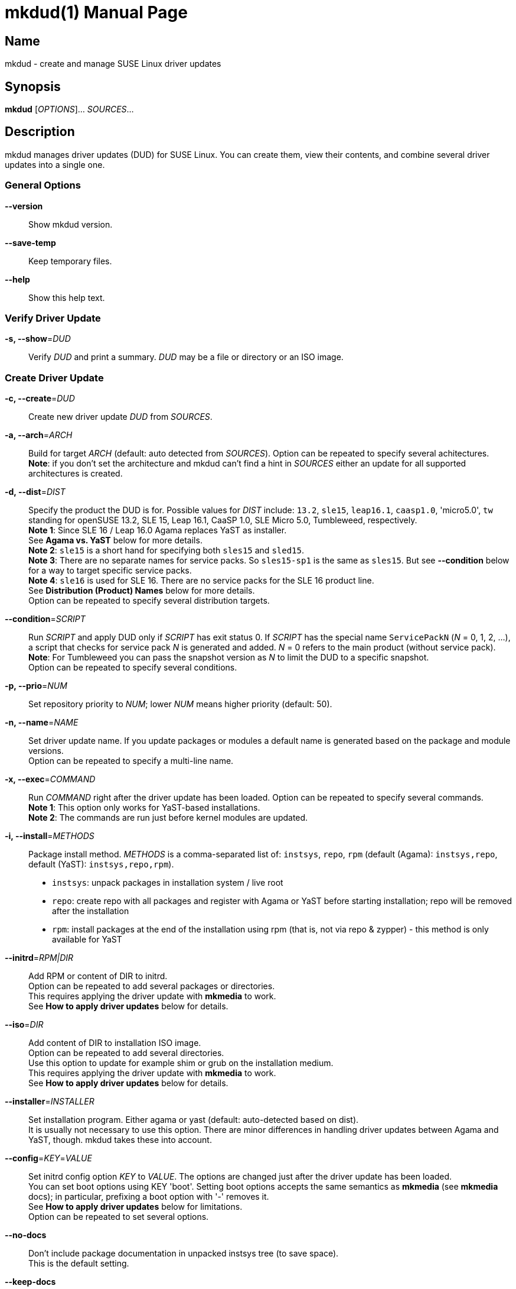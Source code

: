 = mkdud(1)
:doctype: manpage
:manmanual: User Commands
:mansource: mkdud {version}

== Name

mkdud - create and manage SUSE Linux driver updates


== Synopsis

*mkdud* [_OPTIONS_]... _SOURCES_...


== Description

mkdud manages driver updates (DUD) for SUSE Linux. You can create them, view their contents, and
combine several driver updates into a single one.


=== General Options

*--version*::
Show mkdud version.

*--save-temp*::
Keep temporary files.

*--help*::
Show this help text.


=== Verify Driver Update

*-s, --show*=_DUD_::
Verify _DUD_ and print a summary. _DUD_ may be a file or directory or an ISO image.


=== Create Driver Update

*-c, --create*=_DUD_::
Create new driver update _DUD_ from _SOURCES_.

*-a, --arch*=_ARCH_::
Build for target _ARCH_ (default: auto detected from _SOURCES_).
Option can be repeated to specify several achitectures. +
*Note*: if you don't set the architecture and mkdud can't
find a hint in _SOURCES_ either an update for all supported
architectures is created.

*-d, --dist*=_DIST_::
Specify the product the DUD is for. Possible values for _DIST_ include:
`13.2`, `sle15`, `leap16.1`, `caasp1.0`, 'micro5.0', `tw` standing for
openSUSE 13.2, SLE 15, Leap 16.1, CaaSP 1.0, SLE Micro 5.0, Tumbleweed, respectively. +
*Note 1*: Since SLE 16 / Leap 16.0 Agama replaces YaST as installer. +
See *Agama vs. YaST* below for more details. +
*Note 2*: `sle15` is a short hand for specifying both `sles15` and `sled15`. +
*Note 3*: There are no separate names for service packs.
So `sles15-sp1` is the same as `sles15`. But see *--condition*
below for a way to target specific service packs. +
*Note 4*: `sle16` is used for SLE 16. There are no service packs for the SLE 16 product line. +
See *Distribution (Product) Names* below for more details. +
Option can be repeated to specify several distribution targets.

*--condition*=_SCRIPT_::
Run _SCRIPT_ and apply DUD only if _SCRIPT_ has exit status 0.
If _SCRIPT_ has the special name `ServicePackN` (_N_ = 0, 1, 2, ...),
a script that checks for service pack _N_ is generated and added.
_N_ = 0 refers to the main product (without service pack). +
*Note*: For Tumbleweed you can pass the snapshot version as _N_
to limit the DUD to a specific snapshot. +
Option can be repeated to specify several conditions.

*-p, --prio*=_NUM_::
Set repository priority to _NUM_; lower _NUM_ means higher priority
(default: 50).

*-n, --name*=_NAME_::
Set driver update name. If you update packages or modules
a default name is generated based on the package and module
versions. +
Option can be repeated to specify a multi-line name.

*-x, --exec*=_COMMAND_::
Run _COMMAND_ right after the driver update has been loaded.
Option can be repeated to specify several commands. +
*Note 1*: This option only works for YaST-based installations. +
*Note 2*: The commands are run just before kernel modules
are updated.

*-i, --install*=_METHODS_::
Package install method. _METHODS_ is a comma-separated list
of: `instsys`, `repo`, `rpm` (default (Agama): `instsys,repo`, default (YaST): `instsys,repo,rpm`). +
- `instsys`: unpack packages in installation system / live root +
- `repo`: create repo with all packages and register with
  Agama or YaST before starting installation; repo will be removed
  after the installation +
- `rpm`: install packages at the end of the installation
  using rpm (that is, not via repo & zypper) - this method is
  only available for YaST +

*--initrd*=_RPM|DIR_::
Add RPM or content of DIR to initrd. +
Option can be repeated to add several packages or directories. +
This requires applying the driver update with *mkmedia* to work. +
See *How to apply driver updates* below for details.

*--iso*=_DIR_::
Add content of DIR to installation ISO image. +
Option can be repeated to add several directories. +
Use this option to update for example shim or grub on the installation medium. +
This requires applying the driver update with *mkmedia* to work. +
See *How to apply driver updates* below for details.

*--installer*=_INSTALLER_::
Set installation program. Either agama or yast (default: auto-detected based on dist). +
It is usually not necessary to use this option. There are minor differences in handling driver updates
between Agama and YaST, though. mkdud takes these into account.

*--config*=_KEY_=_VALUE_::
Set initrd config option _KEY_ to _VALUE_. The options are changed
just after the driver update has been loaded. +
You can set boot options using KEY 'boot'.
Setting boot options accepts the same semantics as *mkmedia* (see *mkmedia* docs); in particular, prefixing a
boot option with '-' removes it. +
See *How to apply driver updates* below for limitations. +
Option can be repeated to set several options.

*--no-docs*::
Don't include package documentation in unpacked instsys tree
(to save space). +
This is the default setting.

*--keep-docs*::
Include package documentation in unpacked instsys tree.

*--force*::
Obsolete. Use one or more of *--no-fix-XXX* instead.

*--no-fix-yast*::
Allow driver update to replace `/sbin/yast`. +
See *Consistency checks*.

*--no-fix-dist*::
Allow to specify an arbitrary distribution name with *--dist*. +
See *Consistency checks*.

*--no-fix-usr-src*::
Allow driver update to include `/usr/src/packages`. +
See *Consistency checks*.

*--no-fix-adddir*::
Do not include an updated `adddir` script. +
See *Consistency checks*.

*--format*=_FORMAT_::
Specify archive format for DUD. _FORMAT_=`((cpio|tar|iso)[.(gz|xz)])|rpm`. +
Default _FORMAT_ is `cpio.gz` (gzip compressed cpio archive). +
Using _FORMAT_ 'iso' produces an ISO image with label 'OEMDRV' -
see *How to apply driver updates* below for more information. +
*Note*: please check `README.md` before changing the default.

*--prefix*=_NUM_::
First directory prefix of driver update. +
See `README`.

*--sign*::
Sign the driver update.

*--detached-sign*::
Sign the driver update. This creates a detached signature.

*--sign-key*=_KEY_FILE_::
Use this key for signing. Alternatively, use the `sign-key` entry in `~/.mkdudrc`.

*--sign-key-id*=_KEY_ID_::
Use this key id for signing (anything gpg accepts).
Alternatively, use the `sign-key-id` entry in `~/.mkdudrc`. +
If both *--sign-key* and *--sign-key-id* are specified, *--sign-key-id* wins. +
*Note*: gpg might show an interactive dialog asking for a password to unlock the key.

*--volume*::
Set ISO volume id (if using format `iso`).

*--vendor*::
Set ISO publisher id (if using format `iso`).

*--preparer*::
Set ISO data preparer id (if using format `iso`).

*--application*::
Set ISO application id (if using format `iso`).

*--obs-keys*::
Retrieve and add project keys from the openSUSE Build Service
as needed to verify the RPMs in _SOURCES_. +
See *Adding RPMs* below.


== Configuration file

mkdud reads `$HOME/.mkdudrc` at startup. There's only one possible entry:

*sign-key*=_KEY_FILE_::
File name of the private signing key. The same as the *--sign-key* option.

*sign-key-id*=_KEY_ID_::
Key id of the signing key. The same as the *--sign-key-id* option.


== Driver Update SOURCES

To create a driver update you need _SOURCES_. _SOURCES_ may be:

- existing driver updates; either as archive, rpm, or unpacked directory;
  all driver updates are joined

- RPMs; Packages not containing a driver update are used according to the value
  of the *--install* option

- PGP pubic key files (ASCII); the files are added to the rpm key database for verifying
  RPMs during the installation process; see *Adding RPMs* below

- kernel modules

- `module.order` and `module.config` files; see Update Media HOWTO.

- `update.pre`, `update.post`, `update.post2` scripts; see Update Media HOWTO;
  note that you can specify several `update.post`, etc. scripts; they are all run

- `+*.ycp+`, `+*.ybc+`, or `+*.rb+` files; files are copied to the correct places automatically
  if they contain a usable `File:` comment

- `y2update` directories

- program files (binaries, libraries, executable scripts); they are put into the
  `install` dir; you can run them if needed using the *--exec* option

- plain text files; they are considered documentation

- directories that are neither DUDs nor YaST updates; everything below the directory
is added to the installation system

- ISO images; the images are unpacked and scanned for driver updates


== Adding RPMs

If you add RPMs to _SOURCES_, these RPMs can be used to update the installation system
and/or to be installed in the target system. See *--install* option on how to choose.

The best way is to go for `repo` to install them in the target system as then they
are handled by the package manager and package dependencies are automatically resolved.

But there are two catches:

. The package must be actually required by the selected pattern or it must be
manually selected in the package manager; else it won't be installed at all.
+
This is normally no problem if you update a package (as it's likely required, else
you wouldn't want to update it) but if you try to install some uncommon package
it might not be selected.

. If the package is signed, the signature will be checked by the package manager
and you'll end up with a warning if the necessary public key is not available. This
particularly happens with packages from the openSUSE Build Service which were built
in some user's project.
+
--
For this, mkdud will package any pgp public key files you add to _SOURCES_ in a way so
that they are used by the package manager during installation. They will *not* be
installed in the target system.

To ease this even more, the *--obs-keys* option causes mkdud to retrieve the necessary
keys for each RPM in _SOURCES_ from the build service using the `osc` tool. Note that
you must configure the build service access via `$HOME/.oscrc` for this to work.
--


== Distribution (Product) Names:

The *--dist* option accepts these values (case-insensitive; X, Y: decimal numbers):

- X.Y (e.g. `13.2`) = openSUSE X.Y
- leapX.Y (e.g. `leap15.1`) = openSUSE Leap X.Y
- (obsolete) kubicX.Y (e.g. kubic1.0) = openSUSE Kubic X.Y
- tw = openSUSE Tumbleweed
- sleX (e.g. sle15) = SUSE Linux Enterprise (Server + Desktop) X
- slesX (e.g. sles15) = SUSE Linux Enterprise Server X
- sledX (e.g. sled15) = SUSE Linux Enterprise Desktop X - but see notes below
- sle16, sles16 = SUSE Linux Enterprise 16
- caaspX.Y (e.g. caasp1.0) = SUSE Container as a Service Platform X.Y - see notes below
- microX.Y (e.g. micro5.0) = SUSE Linux Enterprise Micro X.Y

As a shorthand and to avoid common mistakes, these aliases do also work (X, Y: decimal numbers):

- X.Y with X >= 15 (e.g. 15.1) resolves to: +
  SUSE Linux Enterprise (Server + Desktop) X + openSUSE Leap X.Y
- X with X >= 15 (e.g. 15) resolves to: +
  SUSE Linux Enterprise (Server + Desktop) X

*Note 1*: there aren't any products anymore that actually use `sledX`,
even SLED uses the `sles` DUDs meanwhile. Because of this, please just use `sleX`
when creating a DUD for a SUSE Linux Enterprise product.

*Note 2*: CaaSP releases are based on SLE releases. Since driver
updates are usually released for a specific SLE version mkdud provides a
mapping CaaSP release <-> SLE release when building with *--dist*=caspX.Y.
Currently:

- caasp1.0 = sles12 (-sp2)
- caasp2.0 = sles12 (-sp3)
- caasp3.0 = sles12 (-sp3)
- caasp4.0 = sles15

Kubic is based on Tumbleweed. For compatibility, *--dist*=kubic... variants are still
supported but will be mapped to Tumbleweed. Please use *--dist*=tw directly.

openSUSE MicroOS (not to be confused with SUSE Linux Enterprise Micro) is
based on Tumbleweed. Use *--dist*=tw.

Driver updates built for SLE 12 will implicitly also work with
CaaSP3.0; those built for SLE 15 will implicitly also work with CaaSP4.0. But
this is not true for CaaSP1.0 and CaaSP2.0.

Normally, a DUD will apply to the main release as well as to all the service packs.
To target a specific service pack, use the *--condition* option.
For example, to get a DUD exclusively for `sle15-sp1`:
*--dist*=sle15{nbsp}**--condition**=ServicePack1

This works also to target a specifc Tumbleweed release:
*--dist*=tw{nbsp}**--condition**=20191231.

You can specify several *--condition* options. They must all be fulfilled (logical *and*).


== Agama vs. YaST

Starting with SLE 16 and Leap 16.0, the installer changes from YaST to Agama. With this, the installation
system setup changes substantially and there are a few differences in driver update handling.

With Agama:

- dracut replaces linuxrc for initial setup steps in the initrd; this results in different boot and config options
- the *--install=rpm* package install method is not available; all package updates intended
for the target system are done by creating a software repository with all packages
- there are no update.pre or update.post scripts
- the *--exec* option is not available


== Consistency Checks

It is possible to create driver updates that will predictably not work
because they interfere with the setup of the installation environment.

mkdud will warn you and try to work around these cases. But there still
may be valid use-cases so the *--fix-XXX* / *--no-fix-XXX* group of options
lets you enable (default) or disable these workarounds.

-  *--[no-]fix-yast* +
In older SUSE versions `/sbin/yast` was a different script in the
installation environment than the one from the yast package. Updating
the special variant with the regular script would make the installation
impossible. mkdud recognizes this and removes `/sbin/yast` from driver
updates.

-  *--[no-]fix-dist* +
The *--dist* option normally allows you to specify only distributions
mkdud knows about. With this option you may put anything there - in case
you know better.

-  *--[no-]fix-usr-src* +
The installation system must not contain a `/usr/src/packages` directory.
mkdud normally removes it (and its content) from driver updates.

-  *--[no-]fix-adddir* +
The `/sbin/adddir` script is used in the installation system to actually
apply the part of a driver update that replaces files in the
installation system. In older SUSE versions this script was not able to
update some programs from the `coreutils` package. mkdud implicitly
includes an update for this script if it detects a need for it.


== How to apply driver updates

There are several ways to apply driver updates:

1. During installation

- using boot option *inst.dud=URL_TO_DUD_FILE* (Agama) resp. *dud=URL_TO_DUD_FILE* (YaST)
- unpack the driver update to a local file system with label *OEMDRV* (YaST)
- rename the driver update to *driverupdate* and place it into the root of the installation repository (at the
same level where the *repodata* directory is) (YaST)

2. By preparing patched installation media

- using *mkmedia --create new.iso --initrd DUD_FILE orig.iso*
- using *mkmedia --create new.iso --apply-dud DUD_FILE orig.iso*

The difference between *--apply-dud* and *--initrd* is that *--apply-dud* applies the driver update directly to the
installation medium while *--initrd* only adds the driver update to the initrd where it will be found and applied at
installation time (equivalent to using the *inst.dud* or *dud* boot options).

Only with *--apply-dud* you can apply changes to the initrd, boot options, or the installation ISO.

*mkdud --show DUD_FILE* tells you which ways are available for a specific driver update.

Using *mkdud --format=iso ...* produces an ISO9660 file system with label *OEMDRV* - ready to be used in the OEMDRV method
described above (no unpacking needed).

*Note*: If you have package updates for the live root file system (using *--install=instsys*) the updated packages
are added to the installation system / live root - but rpm scripts are not run and the live root rpm database is not updated.

*Hint*: If it simplifies your workflow, combine several driver updates into a single update; e.g.: +
*mkdud --create foo_all.dud foo1.dud foo2.dud foo3.dud ...*


== Examples

----
# show content of foo.dud
mkdud --show foo.dud

# create update for hello.rpm
mkdud --create foo.dud --dist leap15.1 hello.rpm

# create kernel update
mkdud --create foo.dud --dist leap15.1 kernel-*.rpm

# create kernel update and replace tg3 module
mkdud --create foo.dud --dist leap15.1 kernel-*.rpm tg3.ko

# create kernel update, replace tg3 module, add some docs
# and give the driver update a nice name
mkdud --create foo.dud --dist leap15.1 --name 'for granny' kernel-*.rpm tg3.ko README

# update some YaST stuff
mkdud --create foo.dud --dist leap15.1 BootCommon.y*

# add directory tree below newstuff/ to installation system
mkdud --create foo.dud --dist leap15.1 newstuff

# extract driver updates from ISO (you need root permissions for that)
mkdud --create foo.dud xxx.iso

# create update for hello.rpm and join with foo1.dud and foo2.dud
mkdud --create foo.dud --dist sle15 foo1.dud foo2.dud hello.rpm
----

Find more usage examples here: https://github.com/openSUSE/mkdud/blob/master/HOWTO.md.


== See Also

- more documentation: `/usr/share/doc/packages/mkdud` +
- mkdud web site: https://github.com/openSUSE/mkdud +
- Update Media HOWTO: http://ftp.suse.com/pub/people/hvogel/Update-Media-HOWTO/index.html
- mkmedia / mksusecd web site: https://github.com/openSUSE/mksusecd
- openSUSE Build Service: https://build.opensuse.org
